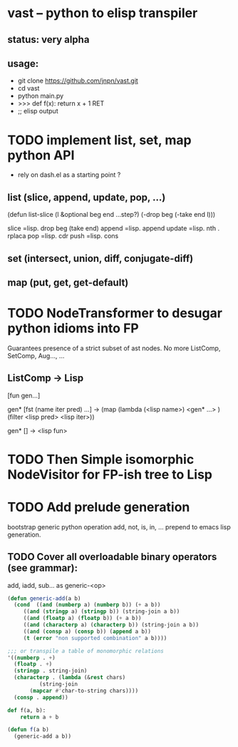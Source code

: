 #+AUTHOR: Johan PONIN


* vast -- python to elisp transpiler

** status: very alpha

** usage:
   - git clone https://github.com/jnpn/vast.git
   - cd vast
   - python main.py
   - >>> def f(x): return x + 1 RET
   - ;; elisp output

* TODO implement list, set, map python API

  - rely on dash.el as a starting point ?

** list (slice, append, update, pop, ...)
   (defun list-slice (l &optional beg end ...step?)
     (-drop beg (-take end l)))

   slice   =lisp.  drop beg (take end)
   append  =lisp.  append
   update  =lisp.  nth . rplaca
   pop	   =lisp. cdr
   push	   =lisp. cons

** set (intersect, union, diff, conjugate-diff)

** map (put, get, get-default)

* TODO NodeTransformer to desugar python idioms into FP
  Guarantees presence of a strict subset of ast nodes.
  No more ListComp, SetComp, Aug..., ...

** ListComp -> Lisp
   [fun gen...]

   gen* [fst (name iter pred) ...] ->
   (map (lambda (<lisp name>)
	   <gen* ...>
	)
    (filter <lisp pred> <lisp iter>))

    gen* [] -> <lisp fun>

* TODO Then Simple isomorphic NodeVisitor for FP-ish tree to Lisp

* TODO Add prelude generation
  bootstrap generic python operation add, not, is, in, ...
  prepend to emacs lisp generation.

** TODO Cover all overloadable binary operators (see grammar):
   add, iadd, sub... as generic-<op>

   #+BEGIN_SRC emacs-lisp
     (defun generic-add(a b)
       (cond  ((and (numberp a) (numberp b)) (+ a b))
	      ((and (stringp a) (stringp b)) (string-join a b))
	      ((and (floatp a) (floatp b)) (+ a b))
	      ((and (characterp a) (characterp b)) (string-join a b))
	      ((and (consp a) (consp b)) (append a b))
	      (t (error "non supported combination" a b))))

     ;;; or transpile a table of monomorphic relations
     '((numberp . +)
       (floatp . +)
       (stringp . string-join)
       (characterp . (lambda (&rest chars)
		       (string-join
			(mapcar #'char-to-string chars))))
       (consp . append))
   #+END_SRC

   #+BEGIN_SRC python
   def f(a, b):
       return a + b
   #+END_SRC

   #+BEGIN_SRC emacs-lisp
   (defun f(a b)
     (generic-add a b))
   #+END_SRC
